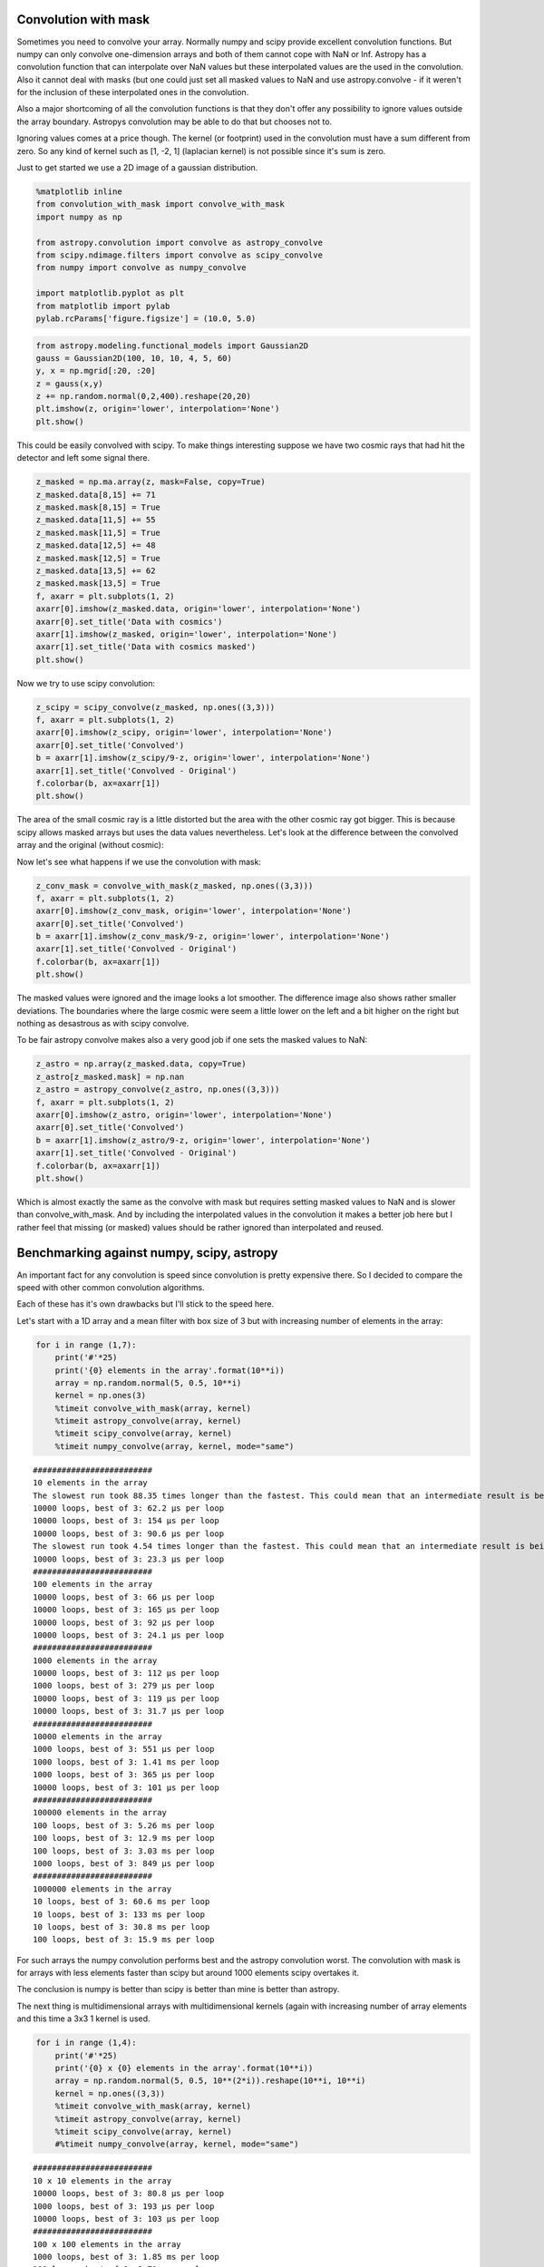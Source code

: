 
Convolution with mask
=====================

Sometimes you need to convolve your array. Normally numpy and scipy
provide excellent convolution functions. But numpy can only convolve
one-dimension arrays and both of them cannot cope with NaN or Inf.
Astropy has a convolution function that can interpolate over NaN values
but these interpolated values are the used in the convolution. Also it
cannot deal with masks (but one could just set all masked values to NaN
and use astropy.convolve - if it weren't for the inclusion of these
interpolated ones in the convolution.

Also a major shortcoming of all the convolution functions is that they
don't offer any possibility to ignore values outside the array boundary.
Astropys convolution may be able to do that but chooses not to.

Ignoring values comes at a price though. The kernel (or footprint) used
in the convolution must have a sum different from zero. So any kind of
kernel such as [1, -2, 1] (laplacian kernel) is not possible since it's
sum is zero.

Just to get started we use a 2D image of a gaussian distribution.

.. code:: python

    %matplotlib inline 
    from convolution_with_mask import convolve_with_mask
    import numpy as np
    
    from astropy.convolution import convolve as astropy_convolve
    from scipy.ndimage.filters import convolve as scipy_convolve
    from numpy import convolve as numpy_convolve
    
    import matplotlib.pyplot as plt
    from matplotlib import pylab
    pylab.rcParams['figure.figsize'] = (10.0, 5.0)

.. code:: python

    from astropy.modeling.functional_models import Gaussian2D
    gauss = Gaussian2D(100, 10, 10, 4, 5, 60)
    y, x = np.mgrid[:20, :20]
    z = gauss(x,y)
    z += np.random.normal(0,2,400).reshape(20,20)
    plt.imshow(z, origin='lower', interpolation='None')
    plt.show()



.. image:: convolution_with_mask_files%5Cconvolution_with_mask_2_0.png


This could be easily convolved with scipy. To make things interesting
suppose we have two cosmic rays that had hit the detector and left some
signal there.

.. code:: python

    z_masked = np.ma.array(z, mask=False, copy=True)
    z_masked.data[8,15] += 71
    z_masked.mask[8,15] = True
    z_masked.data[11,5] += 55
    z_masked.mask[11,5] = True
    z_masked.data[12,5] += 48
    z_masked.mask[12,5] = True
    z_masked.data[13,5] += 62
    z_masked.mask[13,5] = True
    f, axarr = plt.subplots(1, 2)
    axarr[0].imshow(z_masked.data, origin='lower', interpolation='None')
    axarr[0].set_title('Data with cosmics')
    axarr[1].imshow(z_masked, origin='lower', interpolation='None')
    axarr[1].set_title('Data with cosmics masked')
    plt.show()



.. image:: convolution_with_mask_files%5Cconvolution_with_mask_4_0.png


Now we try to use scipy convolution:

.. code:: python

    z_scipy = scipy_convolve(z_masked, np.ones((3,3)))
    f, axarr = plt.subplots(1, 2)
    axarr[0].imshow(z_scipy, origin='lower', interpolation='None')
    axarr[0].set_title('Convolved')
    b = axarr[1].imshow(z_scipy/9-z, origin='lower', interpolation='None')
    axarr[1].set_title('Convolved - Original')
    f.colorbar(b, ax=axarr[1])
    plt.show()



.. image:: convolution_with_mask_files%5Cconvolution_with_mask_6_0.png


The area of the small cosmic ray is a little distorted but the area with
the other cosmic ray got bigger. This is because scipy allows masked
arrays but uses the data values nevertheless. Let's look at the
difference between the convolved array and the original (without
cosmic):

Now let's see what happens if we use the convolution with mask:

.. code:: python

    z_conv_mask = convolve_with_mask(z_masked, np.ones((3,3)))
    f, axarr = plt.subplots(1, 2)
    axarr[0].imshow(z_conv_mask, origin='lower', interpolation='None')
    axarr[0].set_title('Convolved')
    b = axarr[1].imshow(z_conv_mask/9-z, origin='lower', interpolation='None')
    axarr[1].set_title('Convolved - Original')
    f.colorbar(b, ax=axarr[1])
    plt.show()



.. image:: convolution_with_mask_files%5Cconvolution_with_mask_9_0.png


The masked values were ignored and the image looks a lot smoother. The
difference image also shows rather smaller deviations. The boundaries
where the large cosmic were seem a little lower on the left and a bit
higher on the right but nothing as desastrous as with scipy convolve.

To be fair astropy convolve makes also a very good job if one sets the
masked values to NaN:

.. code:: python

    z_astro = np.array(z_masked.data, copy=True)
    z_astro[z_masked.mask] = np.nan
    z_astro = astropy_convolve(z_astro, np.ones((3,3)))
    f, axarr = plt.subplots(1, 2)
    axarr[0].imshow(z_astro, origin='lower', interpolation='None')
    axarr[0].set_title('Convolved')
    b = axarr[1].imshow(z_astro/9-z, origin='lower', interpolation='None')
    axarr[1].set_title('Convolved - Original')
    f.colorbar(b, ax=axarr[1])
    plt.show()



.. image:: convolution_with_mask_files%5Cconvolution_with_mask_11_0.png


Which is almost exactly the same as the convolve with mask but requires
setting masked values to NaN and is slower than convolve\_with\_mask.
And by including the interpolated values in the convolution it makes a
better job here but I rather feel that missing (or masked) values should
be rather ignored than interpolated and reused.

Benchmarking against numpy, scipy, astropy
==========================================

An important fact for any convolution is speed since convolution is
pretty expensive there. So I decided to compare the speed with other
common convolution algorithms.

Each of these has it's own drawbacks but I'll stick to the speed here.

Let's start with a 1D array and a mean filter with box size of 3 but
with increasing number of elements in the array:

.. code:: python

    for i in range (1,7):
        print('#'*25)
        print('{0} elements in the array'.format(10**i))
        array = np.random.normal(5, 0.5, 10**i)
        kernel = np.ones(3)
        %timeit convolve_with_mask(array, kernel)
        %timeit astropy_convolve(array, kernel)
        %timeit scipy_convolve(array, kernel)
        %timeit numpy_convolve(array, kernel, mode="same")


.. parsed-literal::

    #########################
    10 elements in the array
    The slowest run took 88.35 times longer than the fastest. This could mean that an intermediate result is being cached 
    10000 loops, best of 3: 62.2 µs per loop
    10000 loops, best of 3: 154 µs per loop
    10000 loops, best of 3: 90.6 µs per loop
    The slowest run took 4.54 times longer than the fastest. This could mean that an intermediate result is being cached 
    10000 loops, best of 3: 23.3 µs per loop
    #########################
    100 elements in the array
    10000 loops, best of 3: 66 µs per loop
    10000 loops, best of 3: 165 µs per loop
    10000 loops, best of 3: 92 µs per loop
    10000 loops, best of 3: 24.1 µs per loop
    #########################
    1000 elements in the array
    10000 loops, best of 3: 112 µs per loop
    1000 loops, best of 3: 279 µs per loop
    10000 loops, best of 3: 119 µs per loop
    10000 loops, best of 3: 31.7 µs per loop
    #########################
    10000 elements in the array
    1000 loops, best of 3: 551 µs per loop
    1000 loops, best of 3: 1.41 ms per loop
    1000 loops, best of 3: 365 µs per loop
    10000 loops, best of 3: 101 µs per loop
    #########################
    100000 elements in the array
    100 loops, best of 3: 5.26 ms per loop
    100 loops, best of 3: 12.9 ms per loop
    100 loops, best of 3: 3.03 ms per loop
    1000 loops, best of 3: 849 µs per loop
    #########################
    1000000 elements in the array
    10 loops, best of 3: 60.6 ms per loop
    10 loops, best of 3: 133 ms per loop
    10 loops, best of 3: 30.8 ms per loop
    100 loops, best of 3: 15.9 ms per loop
    

For such arrays the numpy convolution performs best and the astropy
convolution worst. The convolution with mask is for arrays with less
elements faster than scipy but around 1000 elements scipy overtakes it.

The conclusion is numpy is better than scipy is better than mine is
better than astropy.

The next thing is multidimensional arrays with multidimensional kernels
(again with increasing number of array elements and this time a 3x3 1
kernel is used.

.. code:: python

    for i in range (1,4):
        print('#'*25)
        print('{0} x {0} elements in the array'.format(10**i))
        array = np.random.normal(5, 0.5, 10**(2*i)).reshape(10**i, 10**i)
        kernel = np.ones((3,3))
        %timeit convolve_with_mask(array, kernel)
        %timeit astropy_convolve(array, kernel)
        %timeit scipy_convolve(array, kernel)
        #%timeit numpy_convolve(array, kernel, mode="same")


.. parsed-literal::

    #########################
    10 x 10 elements in the array
    10000 loops, best of 3: 80.8 µs per loop
    1000 loops, best of 3: 193 µs per loop
    10000 loops, best of 3: 103 µs per loop
    #########################
    100 x 100 elements in the array
    1000 loops, best of 3: 1.85 ms per loop
    100 loops, best of 3: 3.71 ms per loop
    1000 loops, best of 3: 542 µs per loop
    #########################
    1000 x 1000 elements in the array
    10 loops, best of 3: 188 ms per loop
    1 loops, best of 3: 363 ms per loop
    10 loops, best of 3: 47.2 ms per loop
    

Numpy was dismissed since it cannot process arrays with more than one
dimension. But again scipy performs better than mine and far better than
astropy.

But what about keeping the number of elements in the array constant but
increasing the number of elements in the kernel:

.. code:: python

    for i in range (1,5):
        print('#'*25)
        print('{0} elements in the kernel'.format(4*i+1))
        array = np.random.normal(5, 0.5, 100000)
        kernel = np.ones(4*i+1)
        %timeit convolve_with_mask(array, kernel)
        %timeit astropy_convolve(array, kernel)
        %timeit scipy_convolve(array, kernel)
        %timeit numpy_convolve(array, kernel, mode="same")


.. parsed-literal::

    #########################
    5 elements in the kernel
    100 loops, best of 3: 6.78 ms per loop
    100 loops, best of 3: 16.8 ms per loop
    100 loops, best of 3: 3.67 ms per loop
    1000 loops, best of 3: 1.15 ms per loop
    #########################
    9 elements in the kernel
    100 loops, best of 3: 10.6 ms per loop
    10 loops, best of 3: 25.7 ms per loop
    100 loops, best of 3: 4.66 ms per loop
    1000 loops, best of 3: 1.78 ms per loop
    #########################
    13 elements in the kernel
    100 loops, best of 3: 13.7 ms per loop
    10 loops, best of 3: 34.4 ms per loop
    100 loops, best of 3: 5.5 ms per loop
    100 loops, best of 3: 12.6 ms per loop
    #########################
    17 elements in the kernel
    100 loops, best of 3: 16.8 ms per loop
    10 loops, best of 3: 43.1 ms per loop
    100 loops, best of 3: 8.06 ms per loop
    100 loops, best of 3: 13 ms per loop
    

Here the numpy function performs best for small kernels but scipy gets
faster for bigger kernels. Scipy takes only half the time of the
numba-based function. Astropy performs worst.

Conclusion
==========

Depending on the situation one of these functions is best:

numpy.convolve
--------------

-  Pro: Very fast (if kernel is smaller than 10)
-  Con: Cannot deal with arrays with more than one dimension.
-  Con: Cannot deal with NaNs, mask
-  Con: Offers almost no boundary options

scipy.ndimage.convolve
----------------------

-  Pro: Best performance for multidimensional arrays
-  Pro: Offers different boundary options
-  Con: Cannot deal with NaNs, mask

astropy.convolve
----------------

-  Pro: Can deal with NaN
-  Pro: Offers different boundary options
-  Con: Slow

convolve\_with\_mask
--------------------

-  Pro: Performance better than astropy
-  Pro: Deals with masks
-  Con: 2xslower than scipy for 100k elements, 4xslower than scipy for
   1kk elements
-  Con: Offers no boundary options
